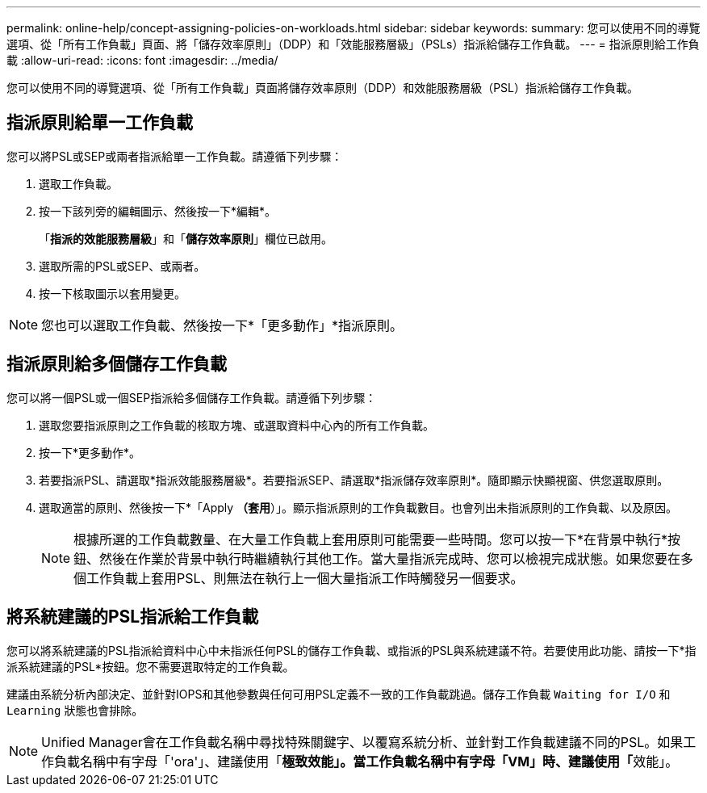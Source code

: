 ---
permalink: online-help/concept-assigning-policies-on-workloads.html 
sidebar: sidebar 
keywords:  
summary: 您可以使用不同的導覽選項、從「所有工作負載」頁面、將「儲存效率原則」（DDP）和「效能服務層級」（PSLs）指派給儲存工作負載。 
---
= 指派原則給工作負載
:allow-uri-read: 
:icons: font
:imagesdir: ../media/


[role="lead"]
您可以使用不同的導覽選項、從「所有工作負載」頁面將儲存效率原則（DDP）和效能服務層級（PSL）指派給儲存工作負載。



== 指派原則給單一工作負載

您可以將PSL或SEP或兩者指派給單一工作負載。請遵循下列步驟：

. 選取工作負載。
. 按一下該列旁的編輯圖示、然後按一下*編輯*。
+
「*指派的效能服務層級*」和「*儲存效率原則*」欄位已啟用。

. 選取所需的PSL或SEP、或兩者。
. 按一下核取圖示以套用變更。


[NOTE]
====
您也可以選取工作負載、然後按一下*「更多動作」*指派原則。

====


== 指派原則給多個儲存工作負載

您可以將一個PSL或一個SEP指派給多個儲存工作負載。請遵循下列步驟：

. 選取您要指派原則之工作負載的核取方塊、或選取資料中心內的所有工作負載。
. 按一下*更多動作*。
. 若要指派PSL、請選取*指派效能服務層級*。若要指派SEP、請選取*指派儲存效率原則*。隨即顯示快顯視窗、供您選取原則。
. 選取適當的原則、然後按一下*「Apply *（套用*）」。顯示指派原則的工作負載數目。也會列出未指派原則的工作負載、以及原因。
+
[NOTE]
====
根據所選的工作負載數量、在大量工作負載上套用原則可能需要一些時間。您可以按一下*在背景中執行*按鈕、然後在作業於背景中執行時繼續執行其他工作。當大量指派完成時、您可以檢視完成狀態。如果您要在多個工作負載上套用PSL、則無法在執行上一個大量指派工作時觸發另一個要求。

====




== 將系統建議的PSL指派給工作負載

您可以將系統建議的PSL指派給資料中心中未指派任何PSL的儲存工作負載、或指派的PSL與系統建議不符。若要使用此功能、請按一下*指派系統建議的PSL*按鈕。您不需要選取特定的工作負載。

建議由系統分析內部決定、並針對IOPS和其他參數與任何可用PSL定義不一致的工作負載跳過。儲存工作負載 `Waiting for I/O` 和 `Learning` 狀態也會排除。

[NOTE]
====
Unified Manager會在工作負載名稱中尋找特殊關鍵字、以覆寫系統分析、並針對工作負載建議不同的PSL。如果工作負載名稱中有字母「'ora'」、建議使用「**極致效能」。當工作負載名稱中有字母「VM」時、建議使用「**效能」。

====